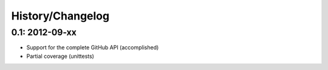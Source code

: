 History/Changelog
=================

0.1: 2012-09-xx
---------------

- Support for the complete GitHub API (accomplished)
- Partial coverage (unittests)
